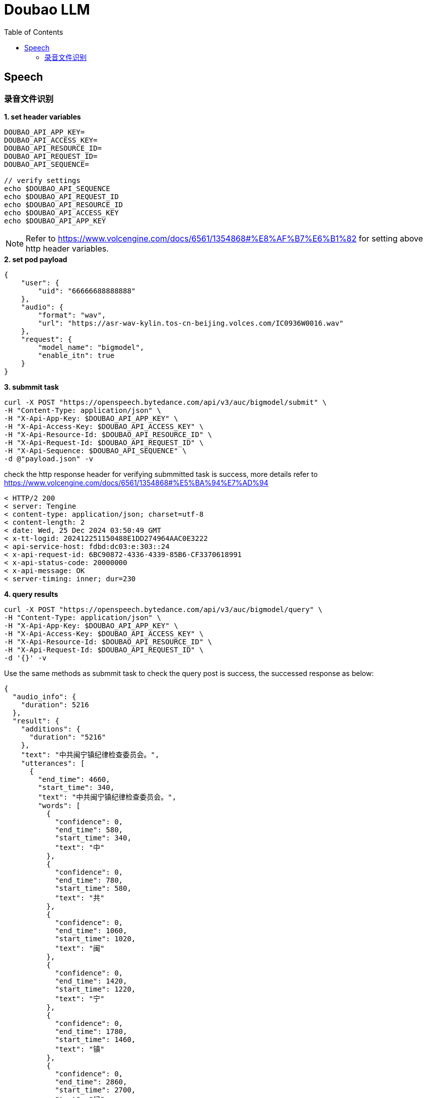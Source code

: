 = Doubao LLM
:toc: manual

== Speech

=== 录音文件识别

[source,bash]
.*1. set header variables*
----
DOUBAO_API_APP_KEY=
DOUBAO_API_ACCESS_KEY=
DOUBAO_API_RESOURCE_ID=
DOUBAO_API_REQUEST_ID=
DOUBAO_API_SEQUENCE=

// verify settings
echo $DOUBAO_API_SEQUENCE
echo $DOUBAO_API_REQUEST_ID
echo $DOUBAO_API_RESOURCE_ID
echo $DOUBAO_API_ACCESS_KEY
echo $DOUBAO_API_APP_KEY
----

NOTE: Refer to https://www.volcengine.com/docs/6561/1354868#%E8%AF%B7%E6%B1%82 for setting above http header variables.

[source,json]
.*2. set pod payload*
----
{
    "user": {
        "uid": "66666688888888"
    },
    "audio": {
        "format": "wav",
        "url": "https://asr-wav-kylin.tos-cn-beijing.volces.com/IC0936W0016.wav"
    },
    "request": {
        "model_name": "bigmodel",
        "enable_itn": true
    }
}
----

[source,bash]
.*3. submmit task*
----
curl -X POST "https://openspeech.bytedance.com/api/v3/auc/bigmodel/submit" \
-H "Content-Type: application/json" \
-H "X-Api-App-Key: $DOUBAO_API_APP_KEY" \
-H "X-Api-Access-Key: $DOUBAO_API_ACCESS_KEY" \
-H "X-Api-Resource-Id: $DOUBAO_API_RESOURCE_ID" \
-H "X-Api-Request-Id: $DOUBAO_API_REQUEST_ID" \
-H "X-Api-Sequence: $DOUBAO_API_SEQUENCE" \
-d @"payload.json" -v
----

check the http response header for verifying submmitted task is success, more details refer to https://www.volcengine.com/docs/6561/1354868#%E5%BA%94%E7%AD%94 

[source,bash]
----
< HTTP/2 200 
< server: Tengine
< content-type: application/json; charset=utf-8
< content-length: 2
< date: Wed, 25 Dec 2024 03:50:49 GMT
< x-tt-logid: 202412251150488E1DD274964AAC0E3222
< api-service-host: fdbd:dc03:e:303::24
< x-api-request-id: 6BC90872-4336-4339-85B6-CF3370618991
< x-api-status-code: 20000000
< x-api-message: OK
< server-timing: inner; dur=230
----

[source,bash]
.*4. query results*
----
curl -X POST "https://openspeech.bytedance.com/api/v3/auc/bigmodel/query" \
-H "Content-Type: application/json" \
-H "X-Api-App-Key: $DOUBAO_API_APP_KEY" \
-H "X-Api-Access-Key: $DOUBAO_API_ACCESS_KEY" \
-H "X-Api-Resource-Id: $DOUBAO_API_RESOURCE_ID" \
-H "X-Api-Request-Id: $DOUBAO_API_REQUEST_ID" \
-d '{}' -v 
----

Use the same methods as submmit task to check the query post is success, the successed response as below:

[source,json]
----
{
  "audio_info": {
    "duration": 5216
  },
  "result": {
    "additions": {
      "duration": "5216"
    },
    "text": "中共闽宁镇纪律检查委员会。",
    "utterances": [
      {
        "end_time": 4660,
        "start_time": 340,
        "text": "中共闽宁镇纪律检查委员会。",
        "words": [
          {
            "confidence": 0,
            "end_time": 580,
            "start_time": 340,
            "text": "中"
          },
          {
            "confidence": 0,
            "end_time": 780,
            "start_time": 580,
            "text": "共"
          },
          {
            "confidence": 0,
            "end_time": 1060,
            "start_time": 1020,
            "text": "闽"
          },
          {
            "confidence": 0,
            "end_time": 1420,
            "start_time": 1220,
            "text": "宁"
          },
          {
            "confidence": 0,
            "end_time": 1780,
            "start_time": 1460,
            "text": "镇"
          },
          {
            "confidence": 0,
            "end_time": 2860,
            "start_time": 2700,
            "text": "纪"
          },
          {
            "confidence": 0,
            "end_time": 3060,
            "start_time": 2860,
            "text": "律"
          },
          {
            "confidence": 0,
            "end_time": 3620,
            "start_time": 3340,
            "text": "检"
          },
          {
            "confidence": 0,
            "end_time": 3820,
            "start_time": 3620,
            "text": "查"
          },
          {
            "confidence": 0,
            "end_time": 4260,
            "start_time": 3980,
            "text": "委"
          },
          {
            "confidence": 0,
            "end_time": 4380,
            "start_time": 4260,
            "text": "员"
          },
          {
            "confidence": 0,
            "end_time": 4660,
            "start_time": 4380,
            "text": "会"
          }
        ]
      }
    ]
  }
}
----

[source,bash]
.**
----

----

[source,bash]
.**
----

----

[source,bash]
.**
----

----

[source,bash]
.**
----

----

[source,bash]
.**
----

----

[source,bash]
.**
----

----
